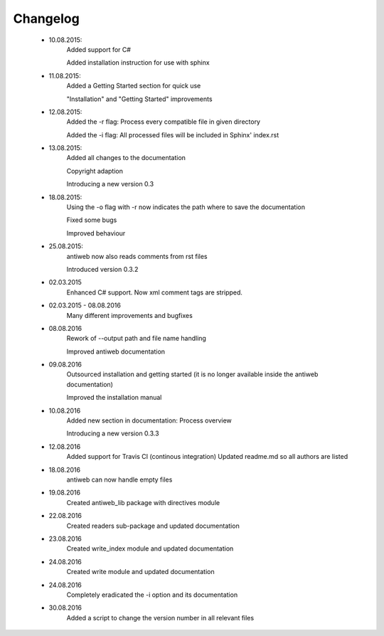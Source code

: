 *********
Changelog
*********

    * 10.08.2015:
         Added support for C#

         Added installation instruction for use with sphinx

    * 11.08.2015:
         Added a Getting Started section for quick use

         "Installation" and "Getting Started" improvements

    * 12.08.2015:
         Added the -r flag: Process every compatible file in given directory

         Added the -i flag: All processed files will be included in Sphinx' index.rst

    * 13.08.2015:
         Added all changes to the documentation

         Copyright adaption

         Introducing a new version 0.3

    * 18.08.2015:
         Using the -o flag with -r now indicates the path where to save the documentation

         Fixed some bugs

         Improved behaviour

    * 25.08.2015:
         antiweb now also reads comments from rst files

         Introduced version 0.3.2

    * 02.03.2015
         Enhanced C# support. Now xml comment tags are stripped.

    * 02.03.2015 - 08.08.2016
         Many different improvements and bugfixes

    * 08.08.2016
         Rework of --output path and file name handling

         Improved antiweb documentation

    * 09.08.2016
         Outsourced installation and getting started (it is no longer available inside the antiweb documentation)

         Improved the installation manual

    * 10.08.2016
         Added new section in documentation: Process overview

         Introducing a new version 0.3.3

    * 12.08.2016
         Added support for Travis CI (continous integration)
         Updated readme.md so all authors are listed

    * 18.08.2016
         antiweb can now handle empty files

    * 19.08.2016
         Created antiweb_lib package with directives module

    * 22.08.2016
         Created readers sub-package and updated documentation

    * 23.08.2016
         Created write_index module and updated documentation

    * 24.08.2016
         Created write module and updated documentation

    * 24.08.2016
         Completely eradicated the -i option and its documentation

    * 30.08.2016
         Added a script to change the version number in all relevant files
